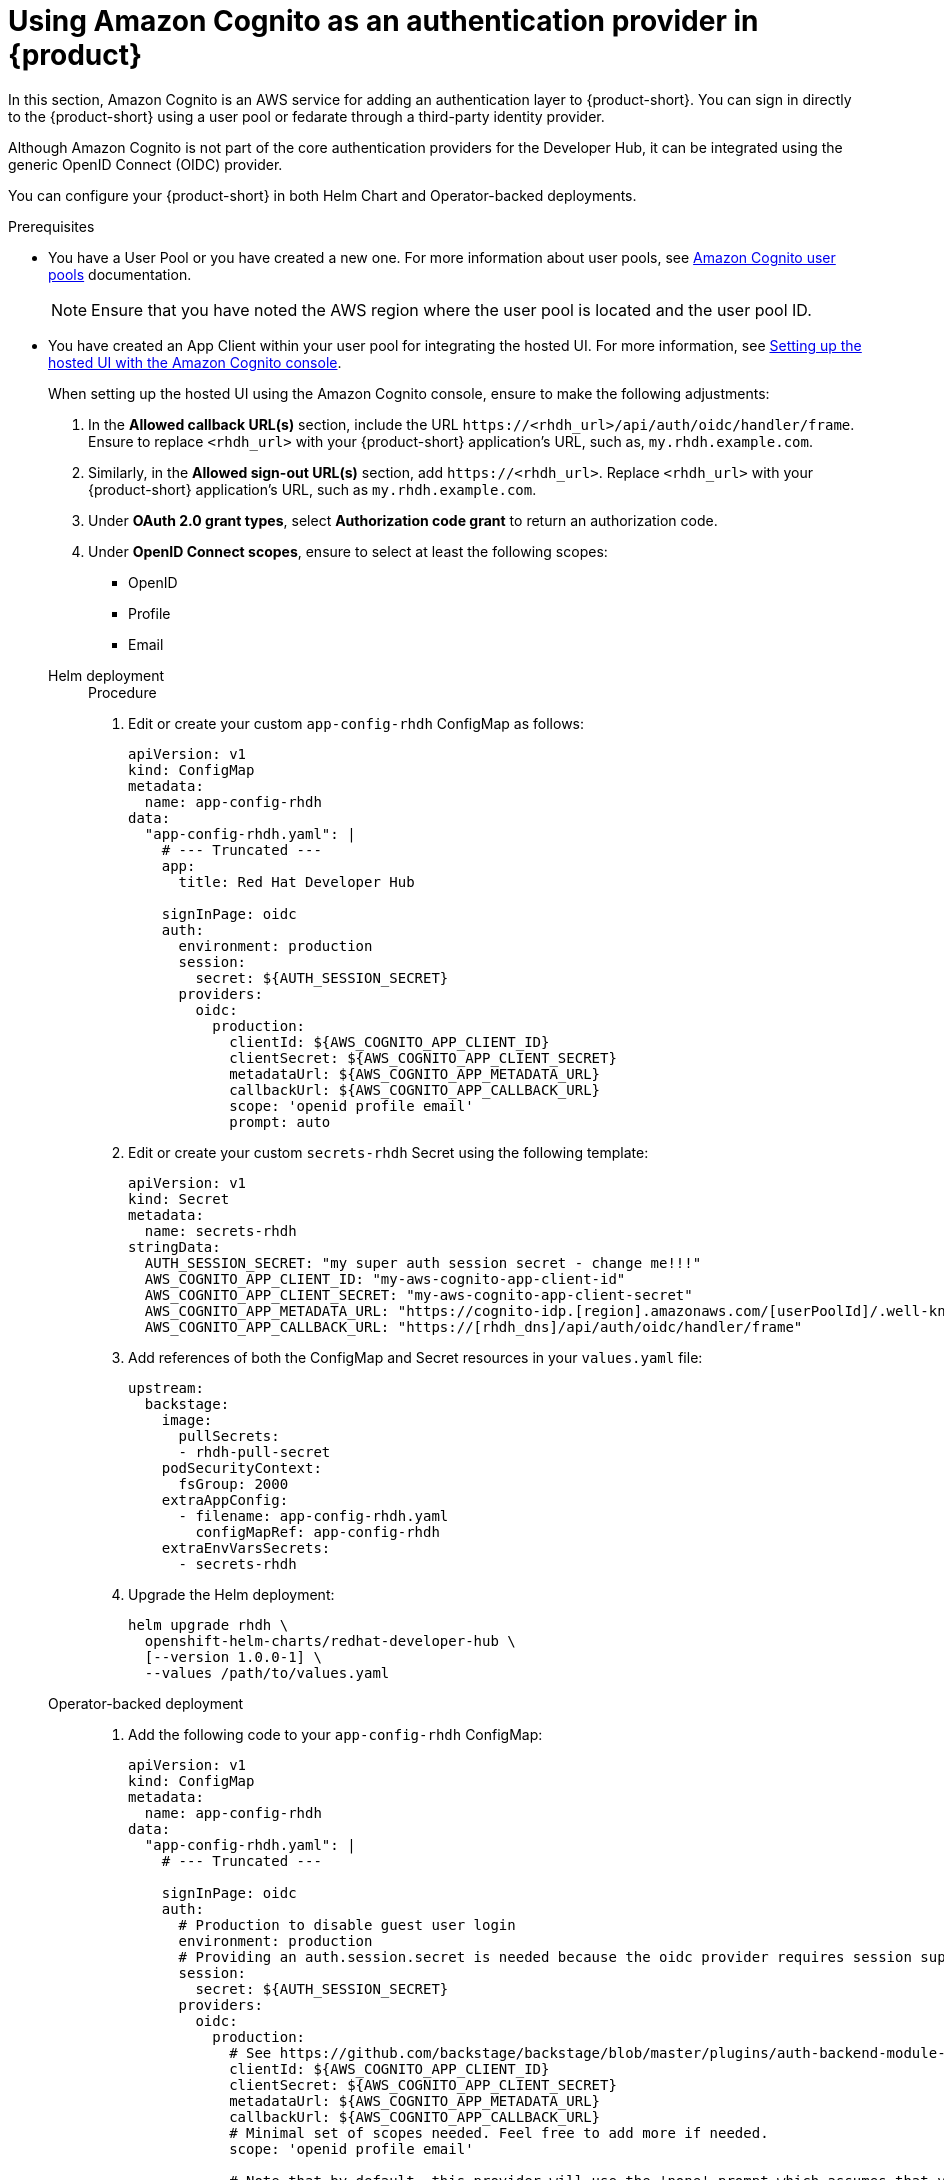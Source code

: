 [id='proc-using-aws-cognito-auth-provider_{context}']
= Using Amazon Cognito as an authentication provider in {product}

In this section, Amazon Cognito is an AWS service for adding an authentication layer to {product-short}. You can sign in directly to the {product-short} using a user pool or fedarate through a third-party identity provider.

Although Amazon Cognito is not part of the core authentication providers for the Developer Hub, it can be integrated using the generic OpenID Connect (OIDC) provider.

You can configure your {product-short} in both Helm Chart and Operator-backed deployments.

.Prerequisites

* You have a User Pool or you have created a new one. For more information about user pools, see https://docs.aws.amazon.com/cognito/latest/developerguide/cognito-user-identity-pools.html?icmpid=docs_cognito_console_help_panel[Amazon Cognito user pools] documentation.
+
[NOTE]
====
Ensure that you have noted the AWS region where the user pool is located and the user pool ID.
====

* You have created an App Client within your user pool for integrating the hosted UI. For more information, see https://docs.aws.amazon.com/cognito/latest/developerguide/cognito-user-pools-app-integration.html#cognito-user-pools-create-an-app-integration[Setting up the hosted UI with the Amazon Cognito console].
+
--
When setting up the hosted UI using the Amazon Cognito console, ensure to make the following adjustments:

. In the *Allowed callback URL(s)* section, include the URL `pass:c[https://<rhdh_url>/api/auth/oidc/handler/frame]`. Ensure to replace `<rhdh_url>` with your {product-short} application's URL, such as, `my.rhdh.example.com`.

. Similarly, in the *Allowed sign-out URL(s)* section, add `pass:c[https://<rhdh_url>]`. Replace `<rhdh_url>` with your {product-short} application's URL, such as `my.rhdh.example.com`.

. Under *OAuth 2.0 grant types*, select *Authorization code grant* to return an authorization code.

. Under *OpenID Connect scopes*, ensure to select at least the following scopes:

** OpenID
** Profile
** Email
--

Helm deployment::
+
--
.Procedure

. Edit or create your custom `app-config-rhdh` ConfigMap as follows:
+
[source,yaml]
----
apiVersion: v1
kind: ConfigMap
metadata:
  name: app-config-rhdh
data:
  "app-config-rhdh.yaml": |
    # --- Truncated ---
    app:
      title: Red Hat Developer Hub

    signInPage: oidc
    auth:
      environment: production
      session:
        secret: ${AUTH_SESSION_SECRET}
      providers:
        oidc:
          production:
            clientId: ${AWS_COGNITO_APP_CLIENT_ID}
            clientSecret: ${AWS_COGNITO_APP_CLIENT_SECRET}
            metadataUrl: ${AWS_COGNITO_APP_METADATA_URL}
            callbackUrl: ${AWS_COGNITO_APP_CALLBACK_URL}
            scope: 'openid profile email'
            prompt: auto
----

. Edit or create your custom `secrets-rhdh` Secret using the following template:
+
[source,yaml]
----
apiVersion: v1
kind: Secret
metadata:
  name: secrets-rhdh
stringData:
  AUTH_SESSION_SECRET: "my super auth session secret - change me!!!"
  AWS_COGNITO_APP_CLIENT_ID: "my-aws-cognito-app-client-id"
  AWS_COGNITO_APP_CLIENT_SECRET: "my-aws-cognito-app-client-secret"
  AWS_COGNITO_APP_METADATA_URL: "https://cognito-idp.[region].amazonaws.com/[userPoolId]/.well-known/openid-configuration"
  AWS_COGNITO_APP_CALLBACK_URL: "https://[rhdh_dns]/api/auth/oidc/handler/frame"
----

. Add references of both the ConfigMap and Secret resources in your `values.yaml` file:
+
[source,yaml]
----
upstream:
  backstage:
    image:
      pullSecrets:
      - rhdh-pull-secret
    podSecurityContext:
      fsGroup: 2000
    extraAppConfig:
      - filename: app-config-rhdh.yaml
        configMapRef: app-config-rhdh
    extraEnvVarsSecrets:
      - secrets-rhdh
----

. Upgrade the Helm deployment:
+
[source]
----
helm upgrade rhdh \
  openshift-helm-charts/redhat-developer-hub \
  [--version 1.0.0-1] \
  --values /path/to/values.yaml
----
--

Operator-backed deployment::
+
--
. Add the following code to your `app-config-rhdh` ConfigMap:
+
[source,yaml]
----
apiVersion: v1
kind: ConfigMap
metadata:
  name: app-config-rhdh
data:
  "app-config-rhdh.yaml": |
    # --- Truncated ---

    signInPage: oidc
    auth:
      # Production to disable guest user login
      environment: production
      # Providing an auth.session.secret is needed because the oidc provider requires session support.
      session:
        secret: ${AUTH_SESSION_SECRET}
      providers:
        oidc:
          production:
            # See https://github.com/backstage/backstage/blob/master/plugins/auth-backend-module-oidc-provider/config.d.ts
            clientId: ${AWS_COGNITO_APP_CLIENT_ID}
            clientSecret: ${AWS_COGNITO_APP_CLIENT_SECRET}
            metadataUrl: ${AWS_COGNITO_APP_METADATA_URL}
            callbackUrl: ${AWS_COGNITO_APP_CALLBACK_URL}
            # Minimal set of scopes needed. Feel free to add more if needed.
            scope: 'openid profile email'

            # Note that by default, this provider will use the 'none' prompt which assumes that your are already logged on in the IDP.
            # You should set prompt to:
            # - auto: will let the IDP decide if you need to log on or if you can skip login when you have an active SSO session
            # - login: will force the IDP to always present a login form to the user
            prompt: auto
----

. Add the following code to your `secrets-rhdh` Secret:
+
[source,yaml]
----
apiVersion: v1
kind: Secret
metadata:
  name: secrets-rhdh
stringData:
  # --- Truncated ---

  # TODO: Change auth session secret.
  AUTH_SESSION_SECRET: "my super auth session secret - change me!!!"

  # TODO: user pool app client ID
  AWS_COGNITO_APP_CLIENT_ID: "my-aws-cognito-app-client-id"
  
  # TODO: user pool app client Secret
  AWS_COGNITO_APP_CLIENT_SECRET: "my-aws-cognito-app-client-secret"

  # TODO: Replace region and user pool ID
  AWS_COGNITO_APP_METADATA_URL: "https://cognito-idp.[region].amazonaws.com/[userPoolId]/.well-known/openid-configuration"

  # TODO: Replace <rhdh_dns>
  AWS_COGNITO_APP_CALLBACK_URL: "https://[rhdh_dns]/api/auth/oidc/handler/frame"
----

. Ensure your Custom Resource contains references to both the `app-config-rhdh` ConfigMap and `secrets-rhdh` Secret:
+
[source,yaml]
----
apiVersion: rhdh.redhat.com/v1alpha1
kind: Backstage
metadata:
 # TODO: this the name of your RHDH instance
  name: my-rhdh
spec:
  application:
    imagePullSecrets:
    - "rhdh-pull-secret"
    route:
      enabled: false
    appConfig:
      configMaps:
        - name: "app-config-rhdh"
    extraEnvs:
      secrets:
        - name: "secrets-rhdh"
----

. Optional: If you have an existing {product-short} instance backed by the Custom Resource and you have not edited it, you can manually delete the {product-short} deployment to recreate it using the operator. Run the following command to delete the {product-short} deployment:
+
[source,bash]
----
$ kubectl delete deployment -l app.kubernetes.io/instance=<CR_NAME>
----
--

.Verification

. Navigate to your {product-short} web URL and sign in using OIDC authentication, which prompts you to authenticate through the configured AWS Cognito user pool.

. Once logged in, access *Settings* and verify user details.
